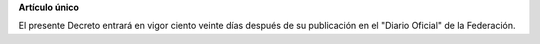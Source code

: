 **Artículo único**

El presente Decreto entrará en vigor ciento veinte días después de su
publicación en el "Diario Oficial" de la Federación.
